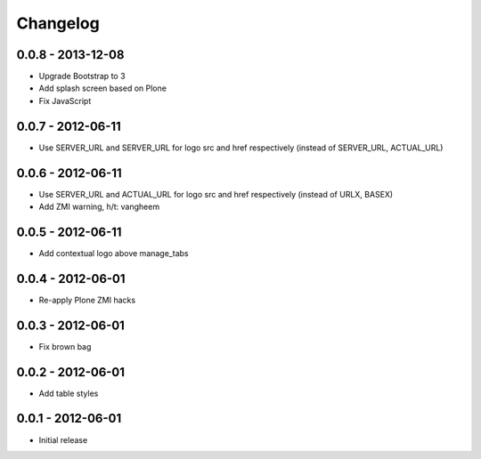 Changelog
=========

0.0.8 - 2013-12-08
------------------

- Upgrade Bootstrap to 3
- Add splash screen based on Plone
- Fix JavaScript

0.0.7 - 2012-06-11
------------------

- Use SERVER_URL and SERVER_URL for logo src and href respectively (instead of SERVER_URL, ACTUAL_URL)

0.0.6 - 2012-06-11
------------------

- Use SERVER_URL and ACTUAL_URL for logo src and href respectively (instead of URLX, BASEX)
- Add ZMI warning, h/t: vangheem

0.0.5 - 2012-06-11
------------------

- Add contextual logo above manage_tabs

0.0.4 - 2012-06-01
------------------

- Re-apply Plone ZMI hacks

0.0.3 - 2012-06-01
------------------

- Fix brown bag

0.0.2 - 2012-06-01
------------------

- Add table styles

0.0.1 - 2012-06-01
------------------

- Initial release
